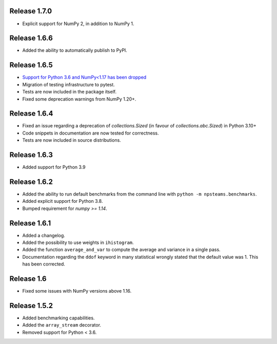 
Release 1.7.0
-------------

* Explicit support for NumPy 2, in addition to NumPy 1.

Release 1.6.6
-------------

* Added the ability to automatically publish to PyPI.
  
Release 1.6.5
-------------

* `Support for Python 3.6 and NumPy<1.17 has been dropped <https://numpy.org/neps/nep-0029-deprecation_policy.html>`_
* Migration of testing infrastructure to pytest.
* Tests are now included in the package itself.
* Fixed some deprecation warnings from NumPy 1.20+.

Release 1.6.4
-------------

* Fixed an issue regarding a deprecation of `collections.Sized` (in favour of `collections.abc.Sized`) in Python 3.10+
* Code snippets in documentation are now tested for correctness.
* Tests are now included in source distributions.

Release 1.6.3
-------------

* Added support for Python 3.9

Release 1.6.2
-------------

* Added the ability to run default benchmarks from the command line with ``python -m npsteams.benchmarks``.
* Added explicit support for Python 3.8.
* Bumped requirement for `numpy >= 1.14`.

Release 1.6.1
-------------

* Added a changelog.
* Added the possibility to use weights in ``ihistogram``.
* Added the function ``average_and_var`` to compute the average and variance in a single pass.
* Documentation regarding the ``ddof`` keyword in many statistical wrongly stated that the default value was 1. This has been corrected. 

Release 1.6
-----------

* Fixed some issues with NumPy versions above 1.16.

Release 1.5.2
-------------

* Added benchmarking capabilities.
* Added the ``array_stream`` decorator.
* Removed support for Python < 3.6.